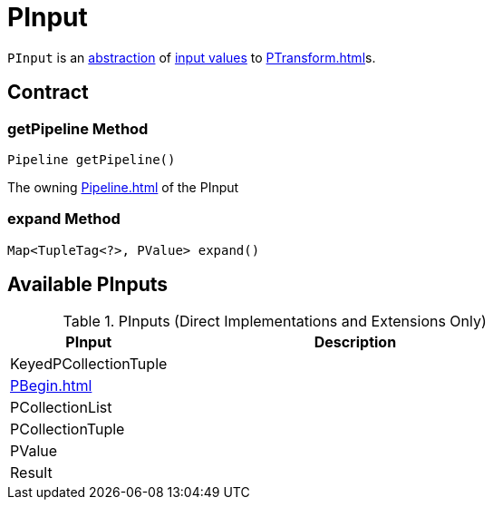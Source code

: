 = PInput

`PInput` is an <<contract, abstraction>> of <<implementations, input values>> to xref:PTransform.adoc[]s.

== [[contract]] Contract

=== [[getPipeline]] getPipeline Method

[source,java]
----
Pipeline getPipeline()
----

The owning xref:Pipeline.adoc[] of the PInput

=== [[expand]] expand Method

[source,java]
----
Map<TupleTag<?>, PValue> expand()
----

== [[implementations]] Available PInputs

.PInputs (Direct Implementations and Extensions Only)
[cols="30,70",options="header",width="100%"]
|===
| PInput
| Description

| KeyedPCollectionTuple
| [[KeyedPCollectionTuple]]

| xref:PBegin.adoc[]
| [[PBegin]]

| PCollectionList
| [[PCollectionList]]

| PCollectionTuple
| [[PCollectionTuple]]

| PValue
| [[PValue]]

| Result
| [[Result]]

|===
